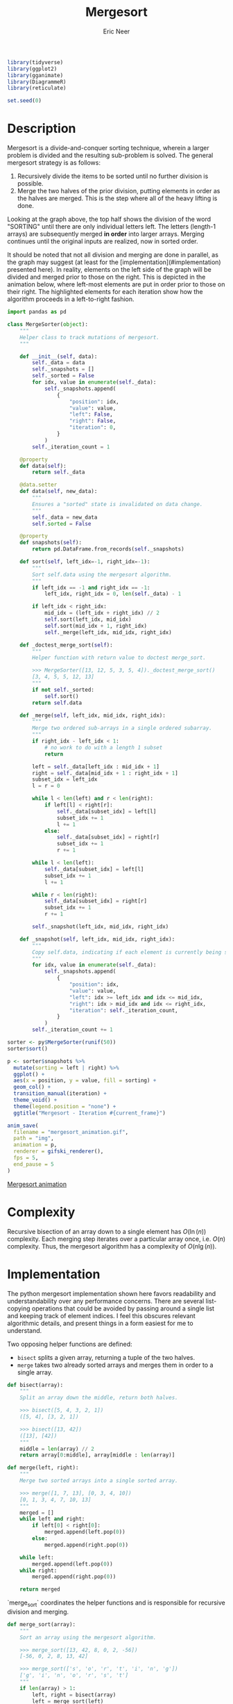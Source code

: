 #+title: Mergesort
#+property: header-args :exports both
#+property: header-args:R  :session *R*
#+author: Eric Neer

#+begin_src R
library(tidyverse)
library(ggplot2)
library(gganimate)
library(DiagrammeR)
library(reticulate)

set.seed(0)
#+end_src

#+RESULTS:

#+begin_src dot :file img/mergesort.svg :cmdline -Tsvg :results file :exports results
digraph mergesort {

  OR2 [label="OR"];

  SORTING -> {SOR TING}
  SOR -> {S OR}
  TING -> {TI NG}
  OR -> {O R}
  TI -> {T I}
  NG -> {N G}

  {O R} -> OR2
  {S OR2} -> ORS
  {T I} -> IT
  {N G} -> GN
  {IT GN} -> GINT
  {ORS GINT} -> GINORST

  {
    # ensure the individual letters of sorting appear on the same line rank = "same";
    S -> O -> R -> T -> I -> N -> G [style="invis"]
  }
}
#+end_src

#+RESULTS:
[[file:img/mergesort.svg]]

* Description
Mergesort is a divide-and-conquer sorting technique, wherein a larger problem is divided and the resulting sub-problem is solved.
The general mergesort strategy is as follows:

1. Recursively divide the items to be sorted until no further division is possible.
1. Merge the two halves of the prior division, putting elements in order as the halves are merged.
   This is the step where all of the heavy lifting is done.

Looking at the graph above, the top half shows the division of the word "SORTING" until there are only individual letters left.
The letters (length-1 arrays) are subsequently merged *in order* into larger arrays.
Merging continues until the original inputs are realized, now in sorted order.

It should be noted that not all division and merging are done in parallel, as the graph may suggest (at least for the [implementation](#implementation) presented here).
In reality, elements on the left side of the graph will be divided and merged prior to those on the right.
This is depicted in the animation below, where left-most elements are put in order prior to those on their right.
The highlighted elements for each iteration show how the algorithm proceeds in a left-to-right fashion.

#+begin_src python :results none
import pandas as pd

class MergeSorter(object):
    """
    Helper class to track mutations of mergesort.
    """

    def __init__(self, data):
        self._data = data
        self._snapshots = []
        self._sorted = False
        for idx, value in enumerate(self._data):
            self._snapshots.append(
                {
                    "position": idx,
                    "value": value,
                    "left": False,
                    "right": False,
                    "iteration": 0,
                }
            )
        self._iteration_count = 1

    @property
    def data(self):
        return self._data

    @data.setter
    def data(self, new_data):
        """
        Ensures a "sorted" state is invalidated on data change.
        """
        self._data = new_data
        self.sorted = False

    @property
    def snapshots(self):
        return pd.DataFrame.from_records(self._snapshots)

    def sort(self, left_idx=-1, right_idx=-1):
        """
        Sort self.data using the mergesort algorithm.
        """
        if left_idx == -1 and right_idx == -1:
            left_idx, right_idx = 0, len(self._data) - 1

        if left_idx < right_idx:
            mid_idx = (left_idx + right_idx) // 2
            self.sort(left_idx, mid_idx)
            self.sort(mid_idx + 1, right_idx)
            self._merge(left_idx, mid_idx, right_idx)

    def _doctest_merge_sort(self):
        """
        Helper function with return value to doctest merge_sort.

        >>> MergeSorter([13, 12, 5, 3, 5, 4])._doctest_merge_sort()
        [3, 4, 5, 5, 12, 13]
        """
        if not self._sorted:
            self.sort()
        return self.data

    def _merge(self, left_idx, mid_idx, right_idx):
        """
        Merge two ordered sub-arrays in a single ordered subarray.
        """
        if right_idx - left_idx < 1:
            # no work to do with a length 1 subset
            return

        left = self._data[left_idx : mid_idx + 1]
        right = self._data[mid_idx + 1 : right_idx + 1]
        subset_idx = left_idx
        l = r = 0

        while l < len(left) and r < len(right):
            if left[l] < right[r]:
                self._data[subset_idx] = left[l]
                subset_idx += 1
                l += 1
            else:
                self._data[subset_idx] = right[r]
                subset_idx += 1
                r += 1

        while l < len(left):
            self._data[subset_idx] = left[l]
            subset_idx += 1
            l += 1

        while r < len(right):
            self._data[subset_idx] = right[r]
            subset_idx += 1
            r += 1

        self._snapshot(left_idx, mid_idx, right_idx)

    def _snapshot(self, left_idx, mid_idx, right_idx):
        """
        Copy self.data, indicating if each element is currently being sorted.
        """
        for idx, value in enumerate(self._data):
            self._snapshots.append(
                {
                    "position": idx,
                    "value": value,
                    "left": idx >= left_idx and idx <= mid_idx,
                    "right": idx > mid_idx and idx <= right_idx,
                    "iteration": self._iteration_count,
                }
            )
        self._iteration_count += 1
#+end_src

#+begin_src R
sorter <- py$MergeSorter(runif(50))
sorter$sort()

p <- sorter$snapshots %>%
  mutate(sorting = left | right) %>%
  ggplot() +
  aes(x = position, y = value, fill = sorting) +
  geom_col() +
  transition_manual(iteration) +
  theme_void() +
  theme(legend.position = "none") +
  ggtitle("Mergesort - Iteration #{current_frame}")

anim_save(
  filename = "mergesort_animation.gif",
  path = "img",
  animation = p,
  renderer = gifski_renderer(),
  fps = 5,
  end_pause = 5
)
#+end_src

#+RESULTS:

[[file:img/mergesort_animation.gif][Mergesort animation]]

* Complexity
Recursive bisection of an array down to a single element has $O(\ln(n))$ complexity.
Each merging step iterates over a particular array once,  i.e. $O(n)$ complexity.
Thus, the mergesort algorithm has a complexity of $O(n\lg(n))$.

* Implementation
The python mergesort implementation shown here favors readability and understandability over any performance concerns.
There are several list-copying operations that could be avoided by passing around a single list and keeping track of element indices.
I feel this obscures relevant algorithmic details, and present things in a form easiest for me to understand.

Two opposing helper functions are defined:

+ ~bisect~ splits a given array, returning a tuple of the two halves.
+ ~merge~ takes two already sorted arrays and merges them in order to a single array.

#+begin_src python
def bisect(array):
    """
    Split an array down the middle, return both halves.

    >>> bisect([5, 4, 3, 2, 1])
    ([5, 4], [3, 2, 1])

    >>> bisect([13, 42])
    ([13], [42])
    """
    middle = len(array) // 2
    return array[0:middle], array[middle : len(array)]
#+end_src

#+begin_src python
def merge(left, right):
    """
    Merge two sorted arrays into a single sorted array.

    >>> merge([1, 7, 13], [0, 3, 4, 10])
    [0, 1, 3, 4, 7, 10, 13]
    """
    merged = []
    while left and right:
        if left[0] < right[0]:
            merged.append(left.pop(0))
        else:
            merged.append(right.pop(0))

    while left:
        merged.append(left.pop(0))
    while right:
        merged.append(right.pop(0))

    return merged
#+end_src

`merge_sort` coordinates the helper functions and is responsible for recursive division and merging.

#+begin_src python
def merge_sort(array):
    """
    Sort an array using the mergesort algorithm.

    >>> merge_sort([13, 42, 8, 0, 2, -56])
    [-56, 0, 2, 8, 13, 42]

    >>> merge_sort(['s', 'o', 'r', 't', 'i', 'n', 'g'])
    ['g', 'i', 'n', 'o', 'r', 's', 't']
    """
    if len(array) > 1:
        left, right = bisect(array)
        left = merge_sort(left)
        right = merge_sort(right)
        return merge(left, right)
    return array
#+end_src
